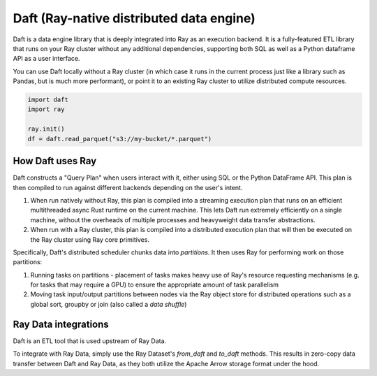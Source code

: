 .. _daft-on-ray:

Daft (Ray-native distributed data engine)
=========================================

Daft is a data engine library that is deeply integrated into Ray as an execution backend. It is a fully-featured ETL library that runs on your Ray cluster without any additional dependencies,
supporting both SQL as well as a Python dataframe API as a user interface.

You can use Daft locally without a Ray cluster (in which case it runs in the current process just like a library such as Pandas, but is much more performant),
or point it to an existing Ray cluster to utilize distributed compute resources.

.. code-block:: python

    import daft
    import ray

    ray.init()
    df = daft.read_parquet("s3://my-bucket/*.parquet")


How Daft uses Ray
-----------------

Daft constructs a "Query Plan" when users interact with it, either using SQL or the Python DataFrame API. This plan is then compiled to run against different backends depending on the user's intent.

1. When run natively without Ray, this plan is compiled into a streaming execution plan that runs on an efficient multithreaded async Rust runtime on the current machine. This lets Daft run extremely efficiently on a single machine, without the overheads of multiple processes and heavyweight data transfer abstractions.
2. When run with a Ray cluster, this plan is compiled into a distributed execution plan that will then be executed on the Ray cluster using Ray core primitives.

Specifically, Daft's distributed scheduler chunks data into *partitions*. It then uses Ray for performing work on those partitions:

1. Running tasks on partitions - placement of tasks makes heavy use of Ray's resource requesting mechanisms (e.g. for tasks that may require a GPU) to ensure the appropriate amount of task parallelism
2. Moving task input/output partitions between nodes via the Ray object store for distributed operations such as a global sort, groupby or join (also called a *data shuffle*)

Ray Data integrations
---------------------

Daft is an ETL tool that is used upstream of Ray Data.

To integrate with Ray Data, simply use the Ray Dataset's `from_daft` and `to_daft` methods. This results in zero-copy data transfer between Daft and Ray Data, as they both utilize the Apache Arrow storage
format under the hood.
